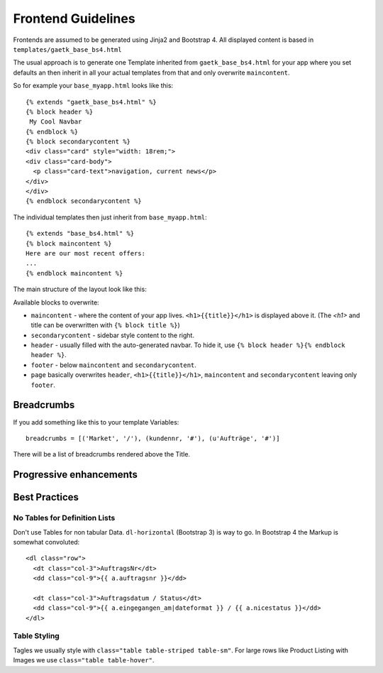 .. _frondend-guidelines:

Frontend Guidelines
===================

Frontends are assumed to be generated using Jinja2 and Bootstrap 4.
All displayed content is based in ``templates/gaetk_base_bs4.html``

The usual approach is to generate one Template inherited from
``gaetk_base_bs4.html`` for your app where you set defaults an then inherit
in all your actual templates from that and only overwrite ``maincontent``.

So for example your ``base_myapp.html`` looks like this::

	{% extends "gaetk_base_bs4.html" %}
	{% block header %}
	 My Cool Navbar
	{% endblock %}
	{% block secondarycontent %}
	<div class="card" style="width: 18rem;">
	<div class="card-body">
	  <p class="card-text">navigation, current news</p>
	</div>
	</div>
	{% endblock secondarycontent %}

The individual templates then just inherit from ``base_myapp.html``::

	{% extends "base_bs4.html" %}
	{% block maincontent %}
	Here are our most recent offers:
	...
	{% endblock maincontent %}

The main structure of the layout look like this:

.. image:: http://filez.foxel.org/032O1A2V0C0k/Image%202018-01-09%20at%205.54.55%20PM.jpg

Available blocks to overwrite:

* ``maincontent`` - where the content of your app lives. ``<h1>{{title}}</h1>`` is displayed above it. (The `<h1>` and title can be overwritten with ``{% block title %}``)
* ``secondarycontent`` - sidebar style content to the right.
* ``header`` - usually filled with the auto-generated navbar. To hide it, use ``{% block header %}{% endblock header %}``.
* ``footer`` - below ``maincontent`` and ``secondarycontent``.
* ``page`` basically overwrites ``header``, ``<h1>{{title}}</h1>``, ``maincontent`` and ``secondarycontent`` leaving only ``footer``.


.. _breadcrumbs:
Breadcrumbs
-----------

If you add something like this to your template Variables::

    breadcrumbs = [('Market', '/'), (kundennr, '#'), (u'Aufträge', '#')]

There will be a list of breadcrumbs rendered above the Title.


Progressive enhancements
------------------------

..  todo::

  * gaetkenhance-confirm


Best Practices
--------------

No Tables for Definition Lists
^^^^^^^^^^^^^^^^^^^^^^^^^^^^^^

Don't use Tables for non tabular Data. ``dl-horizontal`` (Bootstrap 3) is way
to go. In Bootstrap 4 the Markup is somewhat convoluted::

    <dl class="row">
      <dt class="col-3">AuftragsNr</dt>
      <dd class="col-9">{{ a.auftragsnr }}</dd>

      <dt class="col-3">Auftragsdatum / Status</dt>
      <dd class="col-9">{{ a.eingegangen_am|dateformat }} / {{ a.nicestatus }}</dd>
    </dl>


Table Styling
^^^^^^^^^^^^^

Tagles we usually style with ``class="table table-striped table-sm"``.
For large rows like Product Listing with Images we use ``class="table table-hover"``.
